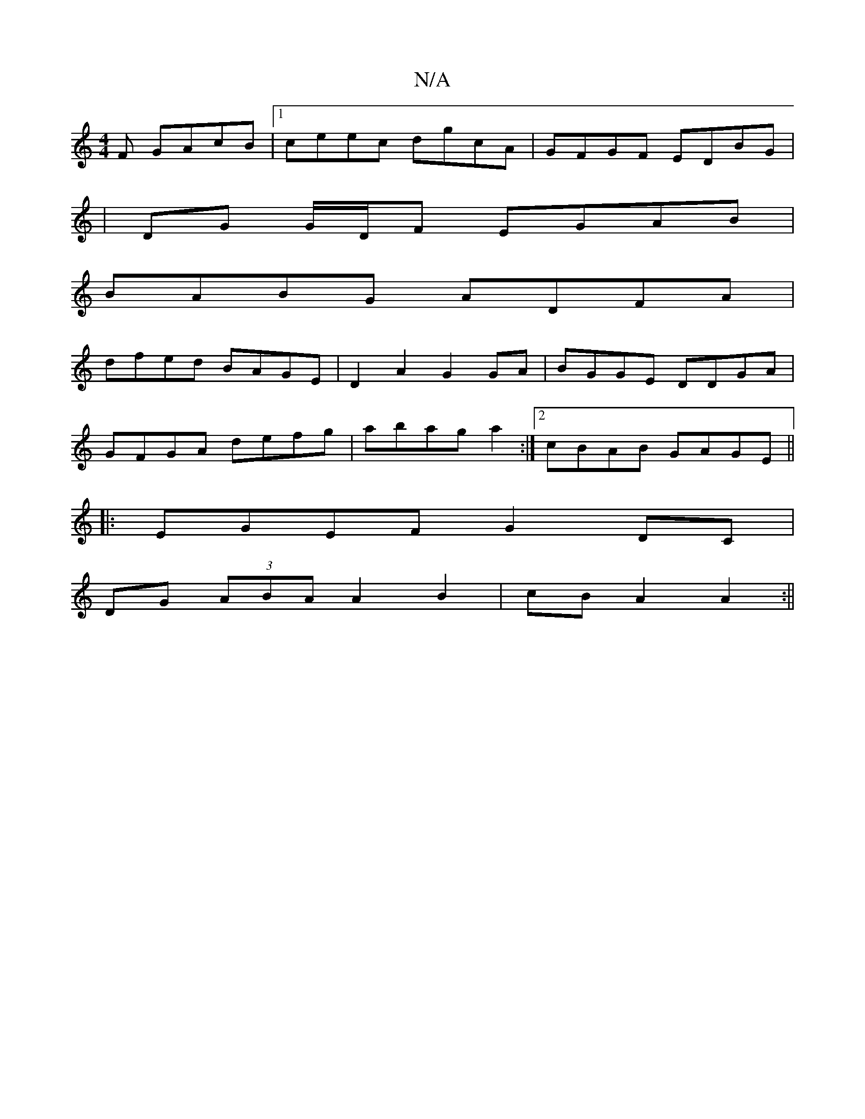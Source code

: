 X:1
T:N/A
M:4/4
R:N/A
K:Cmajor
F GAcB|1 ceec dgcA|GFGF EDBG|
|DG G/D/F EGAB|
BABG ADFA|
dfed BAGE|D2 A2 G2 GA|BGGE DDGA|
GFGA defg|abag a2:|2 cBAB GAGE||
|:EGEF G2DC|
DG (3ABA A2 B2|cB A2 A2:||

|: F |E3 G2E:|2 GAB GAB|G2B BcB|B2e 